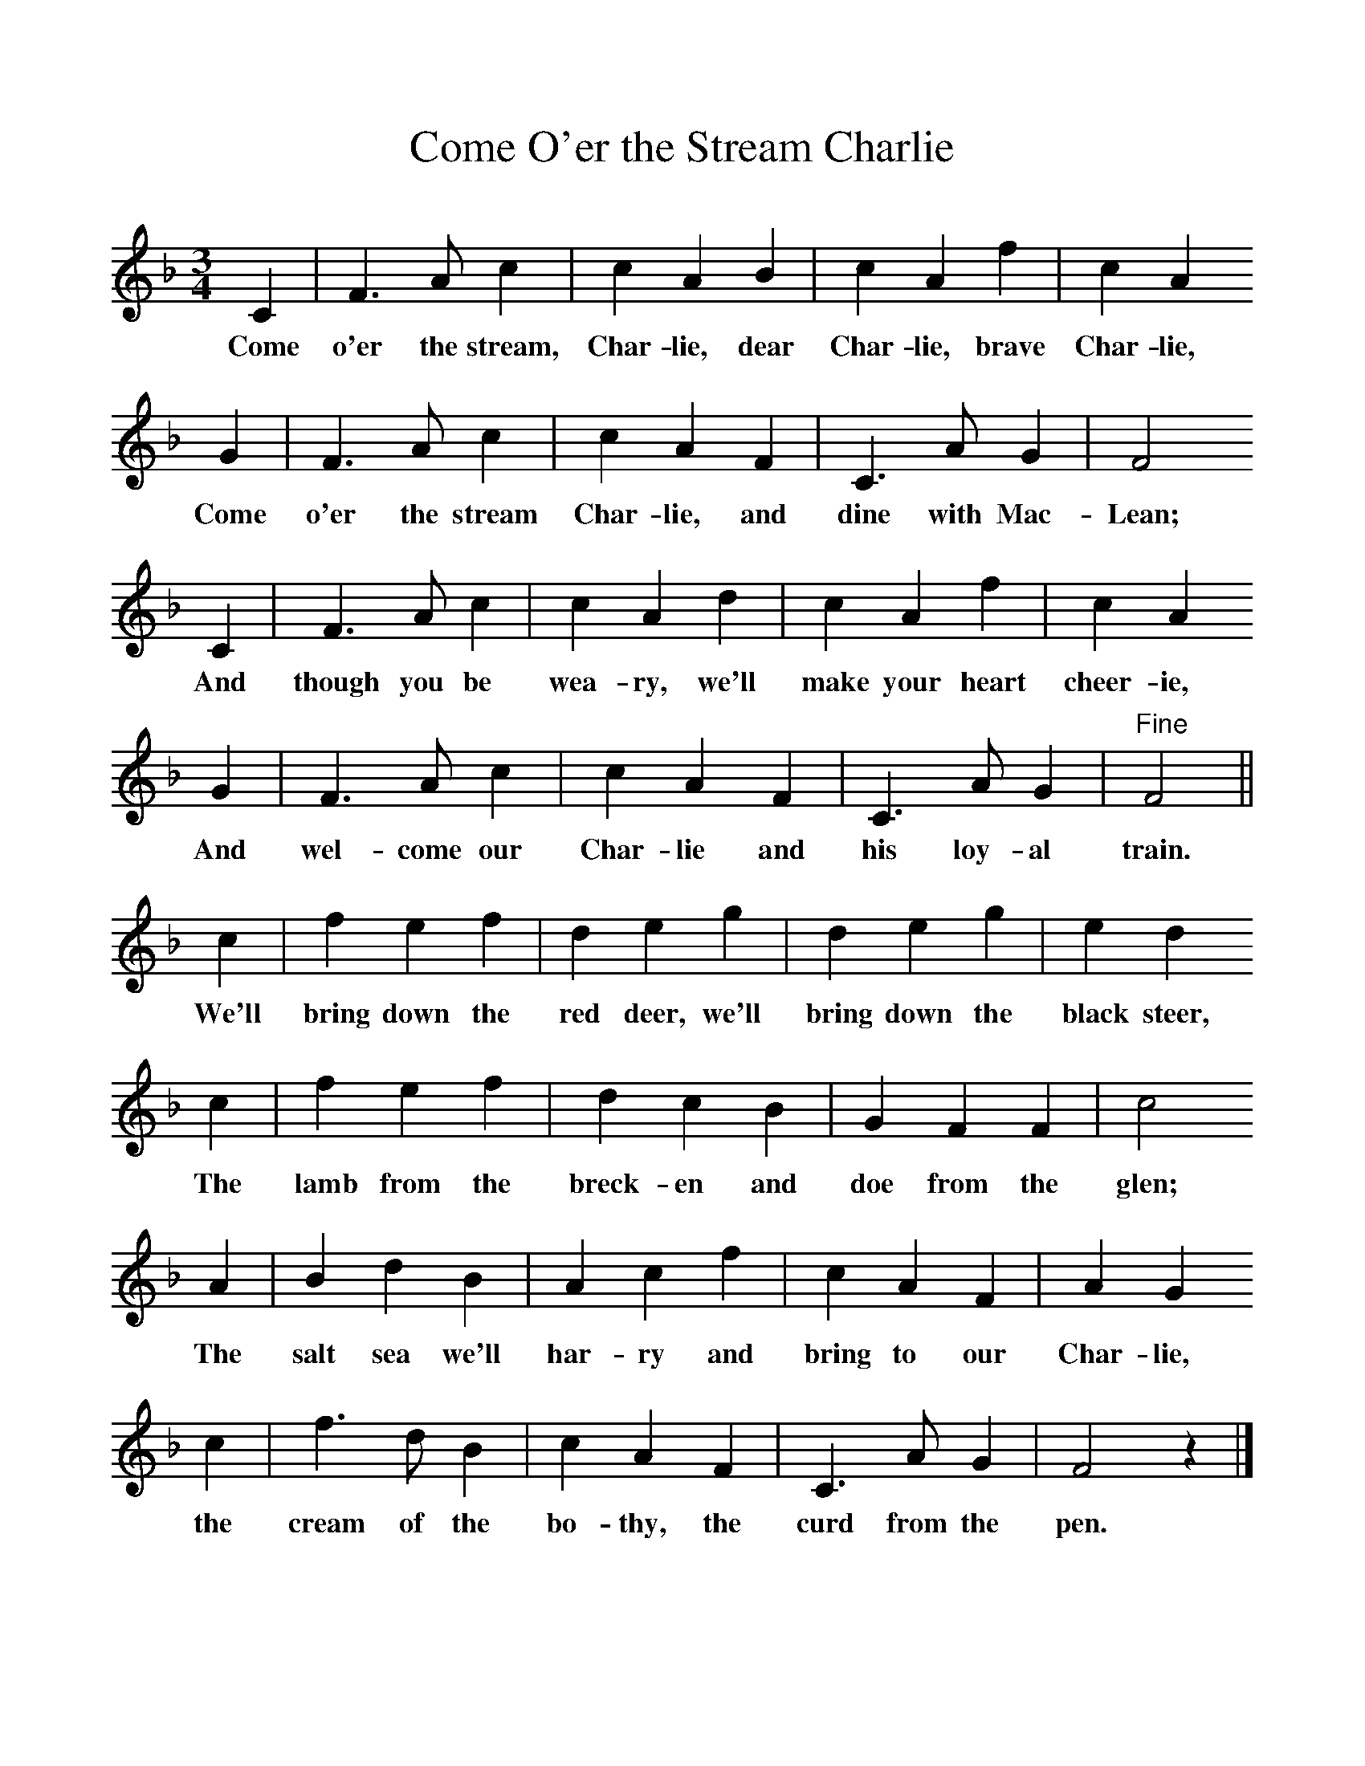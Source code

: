 %%scale 1
X:1     %Music
T:Come O'er the Stream Charlie
B:Singing Together, Summer 1967, BBC Publications
F:http://www.folkinfo.org/songs
M:3/4     %Meter
L:1/8     %
K:F
C2 |F3 A c2 |c2 A2 B2 |c2 A2 f2 | c2 A2
w:Come o'er the stream, Char-lie, dear Char-lie, brave Char-lie, 
 G2 |F3 A c2 |c2 A2 F2 |C3 A G2 | F4 
w:Come o'er the stream Char-lie, and dine with Mac-Lean;
C2 |F3 A c2 |c2 A2 d2 |c2 A2 f2 | c2 A2 
w: And though you be wea-ry, we'll make your heart cheer-ie,
G2 |F3 A c2 |c2 A2 F2 |C3 A G2 | "Fine"F4 ||
w: And wel-come our Char-lie and his loy-al train.
c2 |f2 e2 f2 |d2 e2 g2 |d2 e2 g2 |e2 d2
w:We'll bring down the red deer, we'll bring down the black steer,
 c2 |f2 e2 f2 |d2 c2 B2 | G2 F2 F2 |c4 
w: The lamb from the breck-en and doe from the glen; 
A2 |B2 d2 B2 |A2 c2 f2 | c2 A2 F2 |A2 G2 
w:The salt sea we'll har-ry and bring to our Char-lie,
c2 |f3 d B2 |c2 A2 F2 | C3 A G2 |F4 z2 |]
w: the cream of the bo-thy, the curd from the pen. 